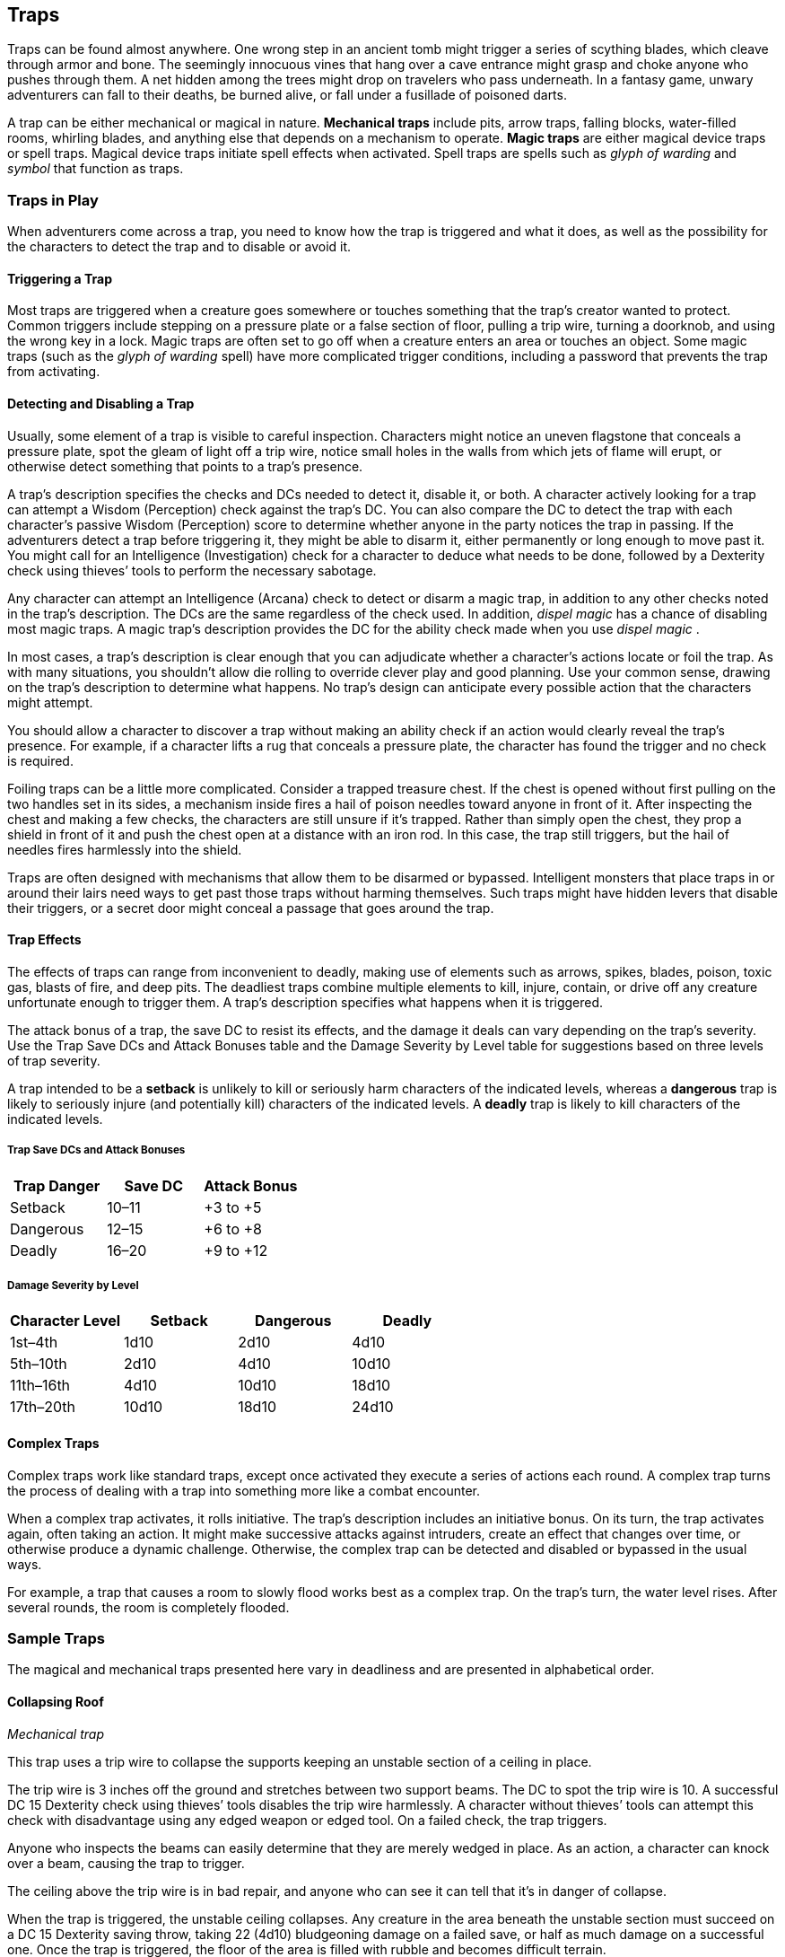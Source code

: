 == Traps

Traps can be found almost anywhere. One wrong step in an ancient tomb
might trigger a series of scything blades, which cleave through armor
and bone. The seemingly innocuous vines that hang over a cave entrance
might grasp and choke anyone who pushes through them. A net hidden among
the trees might drop on travelers who pass underneath. In a fantasy
game, unwary adventurers can fall to their deaths, be burned alive, or
fall under a fusillade of poisoned darts.

A trap can be either mechanical or magical in nature. *Mechanical traps*
include pits, arrow traps, falling blocks, water-filled rooms, whirling
blades, and anything else that depends on a mechanism to operate. *Magic
traps* are either magical device traps or spell traps. Magical device
traps initiate spell effects when activated. Spell traps are spells such
as _glyph of warding_ and _symbol_ that function as traps.

=== Traps in Play

When adventurers come across a trap, you need to know how the trap is
triggered and what it does, as well as the possibility for the
characters to detect the trap and to disable or avoid it.

==== Triggering a Trap

Most traps are triggered when a creature goes somewhere or touches
something that the trap’s creator wanted to protect. Common triggers
include stepping on a pressure plate or a false section of floor,
pulling a trip wire, turning a doorknob, and using the wrong key in a
lock. Magic traps are often set to go off when a creature enters an area
or touches an object. Some magic traps (such as the _glyph of warding_
spell) have more complicated trigger conditions, including a password
that prevents the trap from activating.

==== Detecting and Disabling a Trap

Usually, some element of a trap is visible to careful inspection.
Characters might notice an uneven flagstone that conceals a pressure
plate, spot the gleam of light off a trip wire, notice small holes in
the walls from which jets of flame will erupt, or otherwise detect
something that points to a trap’s presence.

A trap’s description specifies the checks and DCs needed to detect it,
disable it, or both. A character actively looking for a trap can attempt
a Wisdom (Perception) check against the trap’s DC. You can also compare
the DC to detect the trap with each character’s passive Wisdom
(Perception) score to determine whether anyone in the party notices the
trap in passing. If the adventurers detect a trap before triggering it,
they might be able to disarm it, either permanently or long enough to
move past it. You might call for an Intelligence (Investigation) check
for a character to deduce what needs to be done, followed by a Dexterity
check using thieves’ tools to perform the necessary sabotage.

Any character can attempt an Intelligence (Arcana) check to detect or
disarm a magic trap, in addition to any other checks noted in the trap’s
description. The DCs are the same regardless of the check used. In
addition, _dispel magic_ has a chance of disabling most magic traps. A
magic trap’s description provides the DC for the ability check made when
you use _dispel magic_ .

In most cases, a trap’s description is clear enough that you can
adjudicate whether a character’s actions locate or foil the trap. As
with many situations, you shouldn’t allow die rolling to override clever
play and good planning. Use your common sense, drawing on the trap’s
description to determine what happens. No trap’s design can anticipate
every possible action that the characters might attempt.

You should allow a character to discover a trap without making an
ability check if an action would clearly reveal the trap’s presence. For
example, if a character lifts a rug that conceals a pressure plate, the
character has found the trigger and no check is required.

Foiling traps can be a little more complicated. Consider a trapped
treasure chest. If the chest is opened without first pulling on the two
handles set in its sides, a mechanism inside fires a hail of poison
needles toward anyone in front of it. After inspecting the chest and
making a few checks, the characters are still unsure if it’s trapped.
Rather than simply open the chest, they prop a shield in front of it and
push the chest open at a distance with an iron rod. In this case, the
trap still triggers, but the hail of needles fires harmlessly into the
shield.

Traps are often designed with mechanisms that allow them to be disarmed
or bypassed. Intelligent monsters that place traps in or around their
lairs need ways to get past those traps without harming themselves. Such
traps might have hidden levers that disable their triggers, or a secret
door might conceal a passage that goes around the trap.

==== Trap Effects

The effects of traps can range from inconvenient to deadly, making use
of elements such as arrows, spikes, blades, poison, toxic gas, blasts of
fire, and deep pits. The deadliest traps combine multiple elements to
kill, injure, contain, or drive off any creature unfortunate enough to
trigger them. A trap’s description specifies what happens when it is
triggered.

The attack bonus of a trap, the save DC to resist its effects, and the
damage it deals can vary depending on the trap’s severity. Use the Trap
Save DCs and Attack Bonuses table and the Damage Severity by Level table
for suggestions based on three levels of trap severity.

A trap intended to be a *setback* is unlikely to kill or seriously harm
characters of the indicated levels, whereas a *dangerous* trap is likely
to seriously injure (and potentially kill) characters of the indicated
levels. A *deadly* trap is likely to kill characters of the indicated
levels.

===== Trap Save DCs and Attack Bonuses

[cols=",,",options="header",]
|===
|Trap Danger |Save DC |Attack Bonus
|Setback |10–11 |+3 to +5
|Dangerous |12–15 |+6 to +8
|Deadly |16–20 |+9 to +12
|===

===== Damage Severity by Level

[cols=",,,",options="header",]
|===
|Character Level |Setback |Dangerous |Deadly
|1st–4th |1d10 |2d10 |4d10
|5th–10th |2d10 |4d10 |10d10
|11th–16th |4d10 |10d10 |18d10
|17th–20th |10d10 |18d10 |24d10
|===

==== Complex Traps

Complex traps work like standard traps, except once activated they
execute a series of actions each round. A complex trap turns the process
of dealing with a trap into something more like a combat encounter.

When a complex trap activates, it rolls initiative. The trap’s
description includes an initiative bonus. On its turn, the trap
activates again, often taking an action. It might make successive
attacks against intruders, create an effect that changes over time, or
otherwise produce a dynamic challenge. Otherwise, the complex trap can
be detected and disabled or bypassed in the usual ways.

For example, a trap that causes a room to slowly flood works best as a
complex trap. On the trap’s turn, the water level rises. After several
rounds, the room is completely flooded.

=== Sample Traps

The magical and mechanical traps presented here vary in deadliness and
are presented in alphabetical order.

==== Collapsing Roof

_Mechanical trap_

This trap uses a trip wire to collapse the supports keeping an unstable
section of a ceiling in place.

The trip wire is 3 inches off the ground and stretches between two
support beams. The DC to spot the trip wire is 10. A successful DC 15
Dexterity check using thieves’ tools disables the trip wire harmlessly.
A character without thieves’ tools can attempt this check with
disadvantage using any edged weapon or edged tool. On a failed check,
the trap triggers.

Anyone who inspects the beams can easily determine that they are merely
wedged in place. As an action, a character can knock over a beam,
causing the trap to trigger.

The ceiling above the trip wire is in bad repair, and anyone who can see
it can tell that it’s in danger of collapse.

When the trap is triggered, the unstable ceiling collapses. Any creature
in the area beneath the unstable section must succeed on a DC 15
Dexterity saving throw, taking 22 (4d10) bludgeoning damage on a failed
save, or half as much damage on a successful one. Once the trap is
triggered, the floor of the area is filled with rubble and becomes
difficult terrain.

==== Falling Net

_Mechanical trap_

This trap uses a trip wire to release a net suspended from the ceiling.

The trip wire is 3 inches off the ground and stretches between two
columns or trees. The net is hidden by cobwebs or foliage. The DC to
spot the trip wire and net is 10. A successful DC 15 Dexterity check
using thieves’ tools breaks the trip wire harmlessly. A character
without thieves’ tools can attempt this check with disadvantage using
any edged weapon or edged tool. On a failed check, the trap triggers.

When the trap is triggered, the net is released, covering a
10-foot-square area. Those in the area are trapped under the net and
restrained, and those that fail a DC 10 Strength saving throw are also
knocked prone. A creature can use its action to make a DC 10 Strength
check, freeing itself or another creature within its reach on a success.
The net has AC 10 and 20 hit points. Dealing 5 slashing damage to the
net (AC 10) destroys a 5-foot-square section of it, freeing any creature
trapped in that section.

==== Fire-Breathing Statue

_Magic trap_

This trap is activated when an intruder steps on a hidden pressure
plate, releasing a magical gout of flame from a nearby statue. The
statue can be of anything, including a dragon or a wizard casting a
spell.

The DC is 15 to spot the pressure plate, as well as faint scorch marks
on the floor and walls. A spell or other effect that can sense the
presence of magic, such as _detect magic_ , reveals an aura of evocation
magic around the statue.

The trap activates when more than 20 pounds of weight is placed on the
pressure plate, causing the statue to release a 30-foot cone of fire.
Each creature in the fire must make a DC 13 Dexterity saving throw,
taking 22 (4d10) fire damage on a failed save, or half as much damage on
a successful one.

Wedging an iron spike or other object under the pressure plate prevents
the trap from activating. A successful _dispel magic_ (DC 13) cast on
the statue destroys the trap.

==== Pits

_Mechanical trap_

Four basic pit traps are presented here.

*Simple Pit.* A simple pit trap is a hole dug in the ground. The hole is
covered by a large cloth anchored on the pit’s edge and camouflaged with
dirt and debris.

The DC to spot the pit is 10. Anyone stepping on the cloth falls through
and pulls the cloth down into the pit, taking damage based on the pit’s
depth (usually 10 feet, but some pits are deeper).

*Hidden Pit.* This pit has a cover constructed from material identical
to the floor around it.

A successful DC 15 Wisdom (Perception) check discerns an absence of foot
traffic over the section of floor that forms the pit’s cover. A
successful DC 15 Intelligence (Investigation) check is necessary to
confirm that the trapped section of floor is actually the cover of a
pit.

When a creature steps on the cover, it swings open like a trapdoor,
causing the intruder to spill into the pit below. The pit is usually 10
or 20 feet deep but can be deeper.

Once the pit trap is detected, an iron spike or similar object can be
wedged between the pit’s cover and the surrounding floor in such a way
as to prevent the cover from opening, thereby making it safe to cross.
The cover can also be magically held shut using the _arcane lock_ spell
or similar magic.

*Locking Pit.* This pit trap is identical to a hidden pit trap, with one
key exception: the trap door that covers the pit is spring-loaded. After
a creature falls into the pit, the cover snaps shut to trap its victim
inside.

A successful DC 20 Strength check is necessary to pry the cover open.
The cover can also be smashed open. A character in the pit can also
attempt to disable the spring mechanism from the inside with a DC 15
Dexterity check using thieves’ tools, provided that the mechanism can be
reached and the character can see. In some cases, a mechanism (usually
hidden behind a secret door nearby) opens the pit.

*Spiked Pit.* This pit trap is a simple, hidden, or locking pit trap
with sharpened wooden or iron spikes at the bottom. A creature falling
into the pit takes 11 (2d10) piercing damage from the spikes, in
addition to any falling damage. Even nastier versions have poison
smeared on the spikes. In that case, anyone taking piercing damage from
the spikes must also make a DC 13 Constitution saving throw, taking an
22 (4d10) poison damage on a failed save, or half as much damage on a
successful one.

==== Poison Darts

_Mechanical trap_

When a creature steps on a hidden pressure plate, poison-tipped darts
shoot from spring-loaded or pressurized tubes cleverly embedded in the
surrounding walls. An area might include multiple pressure plates, each
one rigged to its own set of darts.

The tiny holes in the walls are obscured by dust and cobwebs, or
cleverly hidden amid bas-reliefs, murals, or frescoes that adorn the
walls. The DC to spot them is 15. With a successful DC 15 Intelligence
(Investigation) check, a character can deduce the presence of the
pressure plate from variations in the mortar and stone used to create
it, compared to the surrounding floor. Wedging an iron spike or other
object under the pressure plate prevents the trap from activating.
Stuffing the holes with cloth or wax prevents the darts contained within
from launching.

The trap activates when more than 20 pounds of weight is placed on the
pressure plate, releasing four darts. Each dart makes a ranged attack
with a +8 bonus against a random target within 10 feet of the pressure
plate (vision is irrelevant to this attack roll). (If there are no
targets in the area, the darts don’t hit anything.) A target that is hit
takes 2 (1d4) piercing damage and must succeed on a DC 15 Constitution
saving throw, taking 11 (2d10) poison damage on a failed save, or half
as much damage on a successful one.

==== Poison Needle

_Mechanical trap_

A poisoned needle is hidden within a treasure chest’s lock, or in
something else that a creature might open. Opening the chest without the
proper key causes the needle to spring out, delivering a dose of poison.

When the trap is triggered, the needle extends 3 inches straight out
from the lock. A creature within range takes 1 piercing damage and 11
(2d10) poison damage, and must succeed on a DC 15 Constitution saving
throw or be poisoned for 1 hour.

A successful DC 20 Intelligence (Investigation) check allows a character
to deduce the trap’s presence from alterations made to the lock to
accommodate the needle. A successful DC 15 Dexterity check using
thieves’ tools disarms the trap, removing the needle from the lock.
Unsuccessfully attempting to pick the lock triggers the trap.

==== Rolling Sphere

_Mechanical trap_

When 20 or more pounds of pressure are placed on this trap’s pressure
plate, a hidden trapdoor in the ceiling opens, releasing a
10-foot-diameter rolling sphere of solid stone.

With a successful DC 15 Wisdom (Perception) check, a character can spot
the trapdoor and pressure plate. A search of the floor accompanied by a
successful DC 15 Intelligence (Investigation) check reveals variations
in the mortar and stone that betray the pressure plate’s presence. The
same check made while inspecting the ceiling notes variations in the
stonework that reveal the trapdoor. Wedging an iron spike or other
object under the pressure plate prevents the trap from activating.

Activation of the sphere requires all creatures present to roll
initiative. The sphere rolls initiative with a +8 bonus. On its turn, it
moves 60 feet in a straight line. The sphere can move through creatures’
spaces, and creatures can move through its space, treating it as
difficult terrain. Whenever the sphere enters a creature’s space or a
creature enters its space while it’s rolling, that creature must succeed
on a DC 15 Dexterity saving throw or take 55 (10d10) bludgeoning damage
and be knocked prone.

The sphere stops when it hits a wall or similar barrier. It can’t go
around corners, but smart dungeon builders incorporate gentle, curving
turns into nearby passages that allow the sphere to keep moving.

As an action, a creature within 5 feet of the sphere can attempt to slow
it down with a DC 20 Strength check. On a successful check, the sphere’s
speed is reduced by 15 feet. If the sphere’s speed drops to 0, it stops
moving and is no longer a threat.

==== Sphere of Annihilation

_Magic trap_

Magical, impenetrable darkness fills the gaping mouth of a stone face
carved into a wall. The mouth is 2 feet in diameter and roughly
circular. No sound issues from it, no light can illuminate the inside of
it, and any matter that enters it is instantly obliterated.

A successful DC 20 Intelligence (Arcana) check reveals that the mouth
contains a _sphere of annihilation_ that can’t be controlled or moved.
It is otherwise identical to a normal _sphere of annihilation_ .

Some versions of the trap include an enchantment placed on the stone
face, such that specified creatures feel an overwhelming urge to
approach it and crawl inside its mouth. This effect is otherwise like
the _sympathy_ aspect of the _antipathy/sympathy_ spell. A successful
_dispel magic_ (DC 18) removes this enchantment.
